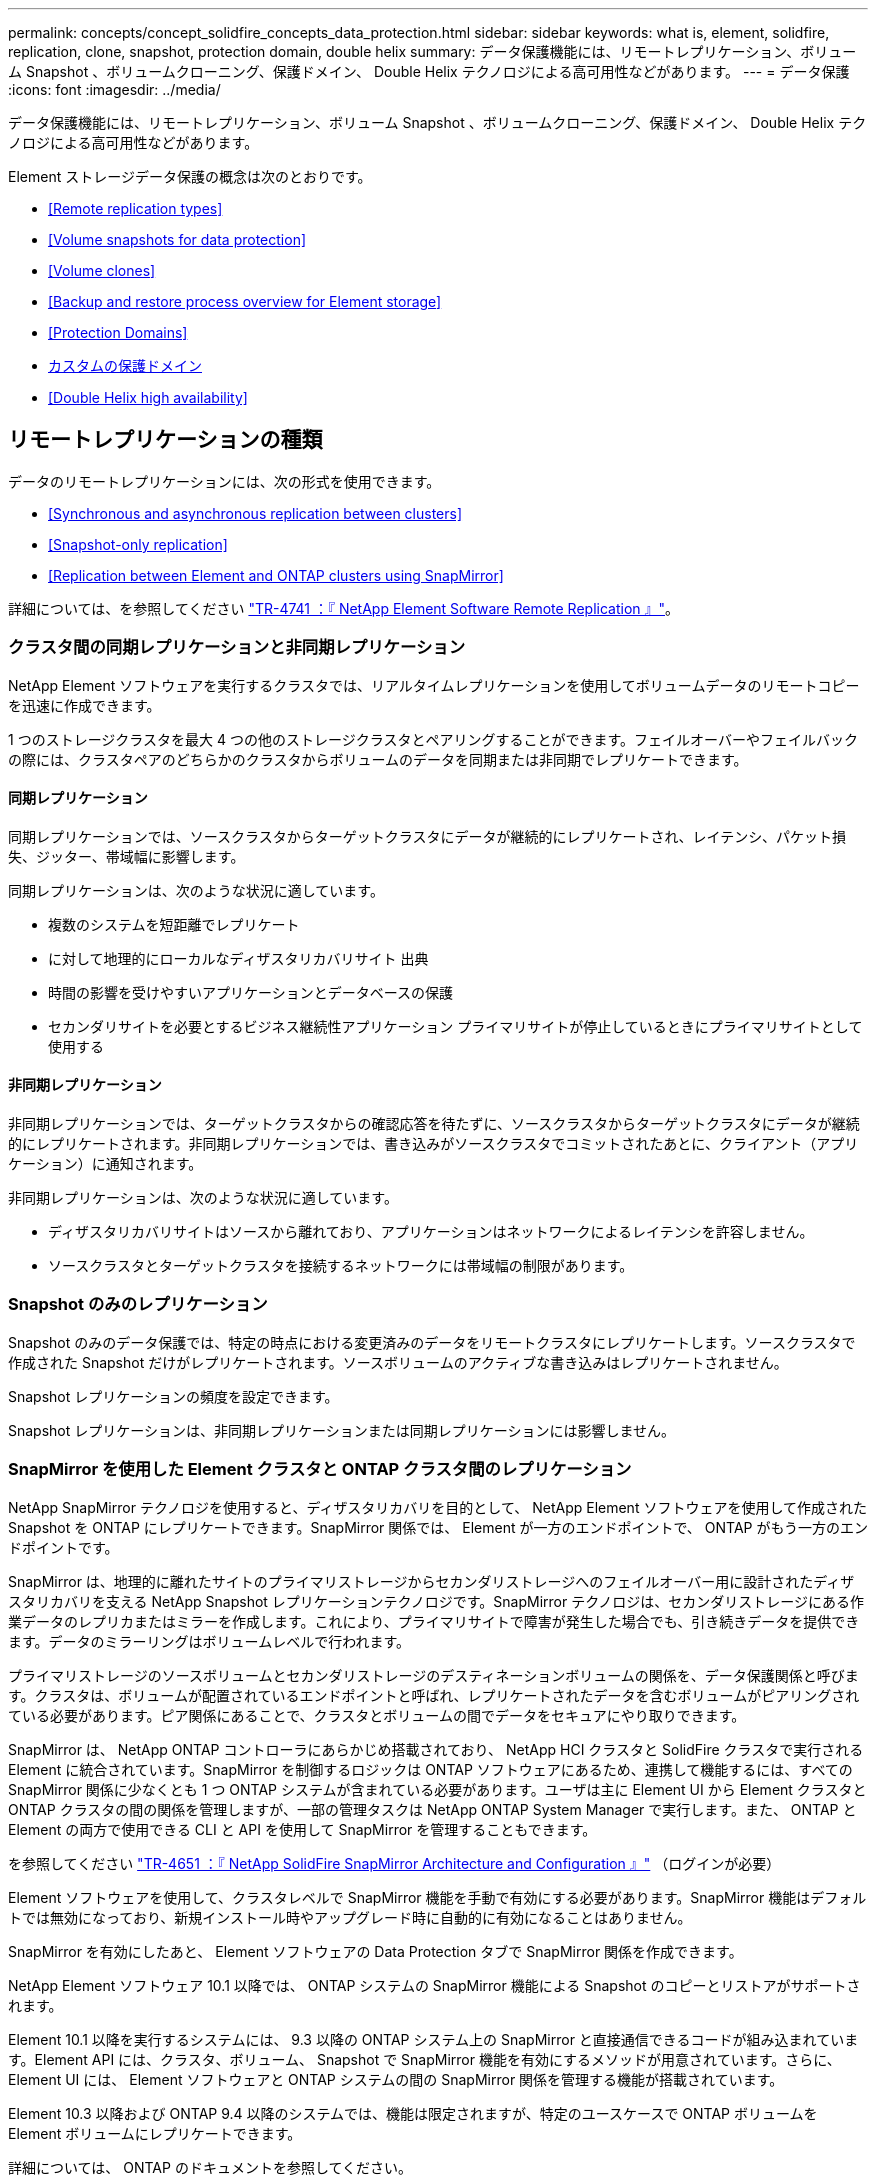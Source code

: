 ---
permalink: concepts/concept_solidfire_concepts_data_protection.html 
sidebar: sidebar 
keywords: what is, element, solidfire, replication, clone, snapshot, protection domain, double helix 
summary: データ保護機能には、リモートレプリケーション、ボリューム Snapshot 、ボリュームクローニング、保護ドメイン、 Double Helix テクノロジによる高可用性などがあります。 
---
= データ保護
:icons: font
:imagesdir: ../media/


[role="lead"]
データ保護機能には、リモートレプリケーション、ボリューム Snapshot 、ボリュームクローニング、保護ドメイン、 Double Helix テクノロジによる高可用性などがあります。

Element ストレージデータ保護の概念は次のとおりです。

* <<Remote replication types>>
* <<Volume snapshots for data protection>>
* <<Volume clones>>
* <<Backup and restore process overview for Element storage>>
* <<Protection Domains>>
* <<custom_pd,カスタムの保護ドメイン>>
* <<Double Helix high availability>>




== リモートレプリケーションの種類

データのリモートレプリケーションには、次の形式を使用できます。

* <<Synchronous and asynchronous replication between clusters>>
* <<Snapshot-only replication>>
* <<Replication between Element and ONTAP clusters using SnapMirror>>


詳細については、を参照してください https://www.netapp.com/us/media/tr-4741.pdf["TR-4741 ：『 NetApp Element Software Remote Replication 』"^]。



=== クラスタ間の同期レプリケーションと非同期レプリケーション

NetApp Element ソフトウェアを実行するクラスタでは、リアルタイムレプリケーションを使用してボリュームデータのリモートコピーを迅速に作成できます。

1 つのストレージクラスタを最大 4 つの他のストレージクラスタとペアリングすることができます。フェイルオーバーやフェイルバックの際には、クラスタペアのどちらかのクラスタからボリュームのデータを同期または非同期でレプリケートできます。



==== 同期レプリケーション

同期レプリケーションでは、ソースクラスタからターゲットクラスタにデータが継続的にレプリケートされ、レイテンシ、パケット損失、ジッター、帯域幅に影響します。

同期レプリケーションは、次のような状況に適しています。

* 複数のシステムを短距離でレプリケート
* に対して地理的にローカルなディザスタリカバリサイト 出典
* 時間の影響を受けやすいアプリケーションとデータベースの保護
* セカンダリサイトを必要とするビジネス継続性アプリケーション プライマリサイトが停止しているときにプライマリサイトとして使用する




==== 非同期レプリケーション

非同期レプリケーションでは、ターゲットクラスタからの確認応答を待たずに、ソースクラスタからターゲットクラスタにデータが継続的にレプリケートされます。非同期レプリケーションでは、書き込みがソースクラスタでコミットされたあとに、クライアント（アプリケーション）に通知されます。

非同期レプリケーションは、次のような状況に適しています。

* ディザスタリカバリサイトはソースから離れており、アプリケーションはネットワークによるレイテンシを許容しません。
* ソースクラスタとターゲットクラスタを接続するネットワークには帯域幅の制限があります。




=== Snapshot のみのレプリケーション

Snapshot のみのデータ保護では、特定の時点における変更済みのデータをリモートクラスタにレプリケートします。ソースクラスタで作成された Snapshot だけがレプリケートされます。ソースボリュームのアクティブな書き込みはレプリケートされません。

Snapshot レプリケーションの頻度を設定できます。

Snapshot レプリケーションは、非同期レプリケーションまたは同期レプリケーションには影響しません。



=== SnapMirror を使用した Element クラスタと ONTAP クラスタ間のレプリケーション

NetApp SnapMirror テクノロジを使用すると、ディザスタリカバリを目的として、 NetApp Element ソフトウェアを使用して作成された Snapshot を ONTAP にレプリケートできます。SnapMirror 関係では、 Element が一方のエンドポイントで、 ONTAP がもう一方のエンドポイントです。

SnapMirror は、地理的に離れたサイトのプライマリストレージからセカンダリストレージへのフェイルオーバー用に設計されたディザスタリカバリを支える NetApp Snapshot レプリケーションテクノロジです。SnapMirror テクノロジは、セカンダリストレージにある作業データのレプリカまたはミラーを作成します。これにより、プライマリサイトで障害が発生した場合でも、引き続きデータを提供できます。データのミラーリングはボリュームレベルで行われます。

プライマリストレージのソースボリュームとセカンダリストレージのデスティネーションボリュームの関係を、データ保護関係と呼びます。クラスタは、ボリュームが配置されているエンドポイントと呼ばれ、レプリケートされたデータを含むボリュームがピアリングされている必要があります。ピア関係にあることで、クラスタとボリュームの間でデータをセキュアにやり取りできます。

SnapMirror は、 NetApp ONTAP コントローラにあらかじめ搭載されており、 NetApp HCI クラスタと SolidFire クラスタで実行される Element に統合されています。SnapMirror を制御するロジックは ONTAP ソフトウェアにあるため、連携して機能するには、すべての SnapMirror 関係に少なくとも 1 つ ONTAP システムが含まれている必要があります。ユーザは主に Element UI から Element クラスタと ONTAP クラスタの間の関係を管理しますが、一部の管理タスクは NetApp ONTAP System Manager で実行します。また、 ONTAP と Element の両方で使用できる CLI と API を使用して SnapMirror を管理することもできます。

を参照してください https://fieldportal.netapp.com/content/616239["TR-4651 ：『 NetApp SolidFire SnapMirror Architecture and Configuration 』"^] （ログインが必要）

Element ソフトウェアを使用して、クラスタレベルで SnapMirror 機能を手動で有効にする必要があります。SnapMirror 機能はデフォルトでは無効になっており、新規インストール時やアップグレード時に自動的に有効になることはありません。

SnapMirror を有効にしたあと、 Element ソフトウェアの Data Protection タブで SnapMirror 関係を作成できます。

NetApp Element ソフトウェア 10.1 以降では、 ONTAP システムの SnapMirror 機能による Snapshot のコピーとリストアがサポートされます。

Element 10.1 以降を実行するシステムには、 9.3 以降の ONTAP システム上の SnapMirror と直接通信できるコードが組み込まれています。Element API には、クラスタ、ボリューム、 Snapshot で SnapMirror 機能を有効にするメソッドが用意されています。さらに、 Element UI には、 Element ソフトウェアと ONTAP システムの間の SnapMirror 関係を管理する機能が搭載されています。

Element 10.3 以降および ONTAP 9.4 以降のシステムでは、機能は限定されますが、特定のユースケースで ONTAP ボリュームを Element ボリュームにレプリケートできます。

詳細については、 ONTAP のドキュメントを参照してください。



== データ保護用のボリューム Snapshot

ボリューム Snapshot はボリュームのポイントインタイムコピーであり、あとでその時点にボリュームをリストアする際に使用できます。

Snapshot はボリュームクローンに似ていますが、 Snapshot はボリュームメタデータの単なるレプリカであるため、マウントや書き込みはできません。ボリューム Snapshot の作成には少量のシステムリソースとスペースしか使用されないため、クローニングよりも短い時間で完了します。

Snapshot をリモートのクラスタにレプリケートして、ボリュームのバックアップコピーとして使用できます。レプリケートした Snapshot を使用して、ボリュームを特定の時点にロールバックできます。また、レプリケートした Snapshot からボリュームのクローンを作成できます。

Snapshot は、 Element クラスタから外部のオブジェクトストア、または別の Element クラスタにバックアップできます。Snapshot を外部のオブジェクトストアにバックアップする場合は、オブジェクトストアに接続していて、読み取り / 書き込み処理が許可されている必要があります。

データ保護用に、個々のボリュームまたは複数の Snapshot を作成できます。



== ボリュームクローン

単一のボリュームまたは複数のボリュームのクローンは、データのポイントインタイムコピーです。ボリュームをクローニングすると、ボリュームの Snapshot が作成され、次にその Snapshot が参照しているデータのコピーが作成されます。

これは非同期のプロセスであり、クローニングするボリュームのサイズおよび現在のクラスタの負荷によって所要時間が異なります。

クラスタでは、ボリュームあたり一度に実行できるクローン要求は最大 2 つ、アクティブなボリュームのクローン処理は最大 8 件までサポートされます。これらの制限を超える要求はキューに登録され、あとで処理されます。



== Element ストレージのバックアップとリストアのプロセスの概要

他の SolidFire ストレージ、および Amazon S3 または OpenStack Swift と互換性のあるセカンダリオブジェクトストアに対して、ボリュームのバックアップとリストアを実行できます。

ボリュームは次の場所にバックアップできます。

* SolidFire ストレージクラスタ
* Amazon S3 オブジェクトストア
* OpenStack Swift オブジェクトストア


OpenStack Swift または Amazon S3 からボリュームをリストアするときは、元のバックアッププロセスのマニフェスト情報が必要です。SolidFire ストレージシステムにバックアップされているボリュームをリストアする場合は、マニフェスト情報は不要です。



== 保護ドメイン

保護ドメインは、データの可用性を維持したまま、任意の部分またはすべてで障害が発生する可能性があるように、グループ化されたノードまたはノードのセットです。保護ドメインを使用すると、ストレージクラスタをシャーシ（シャーシアフィニティ）またはドメイン全体（シャーシのグループ）の損失から自動的に修復できます。

NetApp Element Plug-in for vCenter Server の NetApp Element Configuration 拡張ポイントを使用して、保護ドメインの監視を手動で有効にすることができます。ノードドメインまたはシャーシドメインに基づいて保護ドメインのしきい値を選択できます。Element API または Web UI を使用して、保護ドメインの監視を有効にすることもできます。

Protection Domain レイアウトは、各ノードを特定の保護ドメインに割り当てます。

保護ドメインレベルと呼ばれる 2 つの異なる保護ドメインレイアウトがサポートされます。

* ノードレベルでは、各ノードが独自の保護ドメインに存在します。
* シャーシレベルでは、シャーシを共有するノードのみが同じ保護ドメインに存在します。
+
** シャーシレベルのレイアウトは、ノードをクラスタに追加するときにハードウェアから自動的に決定されます。
** 各ノードが別々のシャーシに配置されたクラスタでは、この 2 つのレベルは機能的に同じです。




新しいクラスタの作成時に共有シャーシにあるストレージノードを使用する場合は、保護ドメイン機能を使用してシャーシレベルの障害から保護することを検討してください。



== カスタムの保護ドメイン

特定のシャーシおよびノードレイアウトに一致するカスタム保護ドメインレイアウトを定義し、各ノードが 1 つだけのカスタム保護ドメインに関連付けられるようにすることができます。デフォルトでは、各ノードは同じデフォルトのカスタム保護ドメインに割り当てられます。

カスタムの保護ドメインが割り当てられていない場合：

* クラスタ処理には影響はありません。
* カスタムレベルは、トレラントでも耐障害性でもありません。


クラスタにカスタムの保護ドメインを設定すると、 Element Web UI ダッシュボードに表示される 3 つのレベルで保護が可能です。

* Not protected ：ストレージクラスタ内のカスタムの保護ドメインのいずれかに障害が発生しても、ストレージクラスタは保護されません。これを修正するには、クラスタにストレージ容量を追加するか、クラスタをデータ損失から保護するようにクラスタのカスタムの保護ドメインを再設定します。
* フォールトトレランス：カスタムの保護ドメインの 1 つで障害が発生した場合にデータ損失を防ぐために、ストレージクラスタに十分な空き容量が確保されています。
* 障害への耐障害性：カスタムの保護ドメインの 1 つに障害が発生した場合に自己回復可能な十分な空き容量がストレージクラスタにある。修復プロセスの完了後、他のドメインで障害が発生してもクラスタはデータ損失から保護されます。


複数のカスタム保護ドメインが割り当てられている場合、各サブシステムは重複を個別のカスタム保護ドメインに割り当てます。これができない場合は、重複したデータが別のノードに割り当てられます。各サブシステム（ビン、スライス、プロトコルエンドポイントプロバイダ、アンサンブルなど）は、それぞれ独立して機能します。

次の API メソッドを使用すると、カスタムの保護ドメインを設定できます。

* link:../api/reference_element_api_getprotectiondomainlayout.html["GetProtectionDomainLayout の略"^] - 各ノードがどのシャーシに配置されているか、およびどのカスタム保護ドメインが表示されます。
* link:../api/reference_element_api_setprotectiondomainlayout.html["SetProtectionDomainLayout の略"^] - 各ノードにカスタム保護ドメインを割り当てることができます。




== Double Helix の高可用性

Double Helix データ保護は、システム内のすべてのドライブに、少なくとも 2 つのデータの冗長コピーを分散するレプリケーション方法です。「 RAID レス」アプローチにより、システムは、ストレージシステムのあらゆるレベルで同時に発生する複数の障害を吸収し、迅速に修復することができます。
